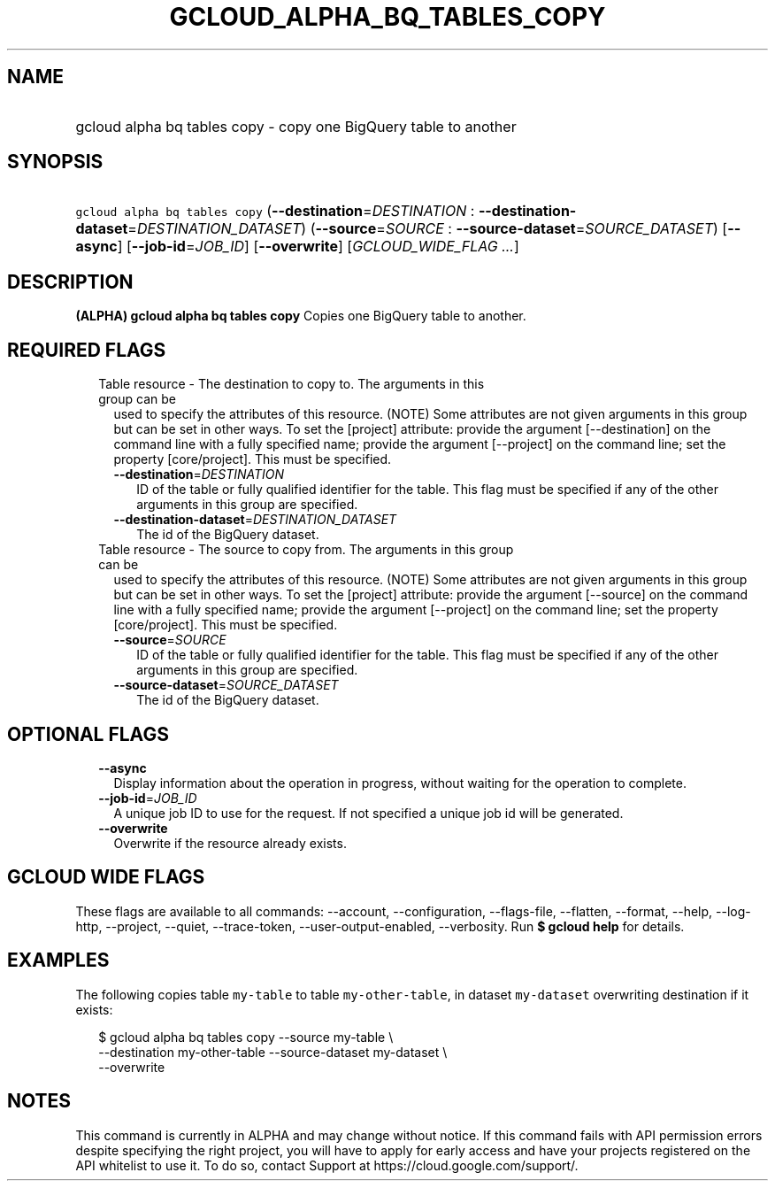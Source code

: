 
.TH "GCLOUD_ALPHA_BQ_TABLES_COPY" 1



.SH "NAME"
.HP
gcloud alpha bq tables copy \- copy one BigQuery table to another



.SH "SYNOPSIS"
.HP
\f5gcloud alpha bq tables copy\fR (\fB\-\-destination\fR=\fIDESTINATION\fR\ :\ \fB\-\-destination\-dataset\fR=\fIDESTINATION_DATASET\fR) (\fB\-\-source\fR=\fISOURCE\fR\ :\ \fB\-\-source\-dataset\fR=\fISOURCE_DATASET\fR) [\fB\-\-async\fR] [\fB\-\-job\-id\fR=\fIJOB_ID\fR] [\fB\-\-overwrite\fR] [\fIGCLOUD_WIDE_FLAG\ ...\fR]



.SH "DESCRIPTION"

\fB(ALPHA)\fR \fBgcloud alpha bq tables copy\fR Copies one BigQuery table to
another.



.SH "REQUIRED FLAGS"

.RS 2m
.TP 2m

Table resource \- The destination to copy to. The arguments in this group can be
used to specify the attributes of this resource. (NOTE) Some attributes are not
given arguments in this group but can be set in other ways. To set the [project]
attribute: provide the argument [\-\-destination] on the command line with a
fully specified name; provide the argument [\-\-project] on the command line;
set the property [core/project]. This must be specified.

.RS 2m
.TP 2m
\fB\-\-destination\fR=\fIDESTINATION\fR
ID of the table or fully qualified identifier for the table. This flag must be
specified if any of the other arguments in this group are specified.

.TP 2m
\fB\-\-destination\-dataset\fR=\fIDESTINATION_DATASET\fR
The id of the BigQuery dataset.

.RE
.sp
.TP 2m

Table resource \- The source to copy from. The arguments in this group can be
used to specify the attributes of this resource. (NOTE) Some attributes are not
given arguments in this group but can be set in other ways. To set the [project]
attribute: provide the argument [\-\-source] on the command line with a fully
specified name; provide the argument [\-\-project] on the command line; set the
property [core/project]. This must be specified.

.RS 2m
.TP 2m
\fB\-\-source\fR=\fISOURCE\fR
ID of the table or fully qualified identifier for the table. This flag must be
specified if any of the other arguments in this group are specified.

.TP 2m
\fB\-\-source\-dataset\fR=\fISOURCE_DATASET\fR
The id of the BigQuery dataset.


.RE
.RE
.sp

.SH "OPTIONAL FLAGS"

.RS 2m
.TP 2m
\fB\-\-async\fR
Display information about the operation in progress, without waiting for the
operation to complete.

.TP 2m
\fB\-\-job\-id\fR=\fIJOB_ID\fR
A unique job ID to use for the request. If not specified a unique job id will be
generated.

.TP 2m
\fB\-\-overwrite\fR
Overwrite if the resource already exists.


.RE
.sp

.SH "GCLOUD WIDE FLAGS"

These flags are available to all commands: \-\-account, \-\-configuration,
\-\-flags\-file, \-\-flatten, \-\-format, \-\-help, \-\-log\-http, \-\-project,
\-\-quiet, \-\-trace\-token, \-\-user\-output\-enabled, \-\-verbosity. Run \fB$
gcloud help\fR for details.



.SH "EXAMPLES"

The following copies table \f5my\-table\fR to table \f5my\-other\-table\fR, in
dataset \f5my\-dataset\fR overwriting destination if it exists:

.RS 2m
$ gcloud alpha bq tables copy \-\-source my\-table \e
    \-\-destination my\-other\-table \-\-source\-dataset my\-dataset \e
    \-\-overwrite
.RE



.SH "NOTES"

This command is currently in ALPHA and may change without notice. If this
command fails with API permission errors despite specifying the right project,
you will have to apply for early access and have your projects registered on the
API whitelist to use it. To do so, contact Support at
https://cloud.google.com/support/.

